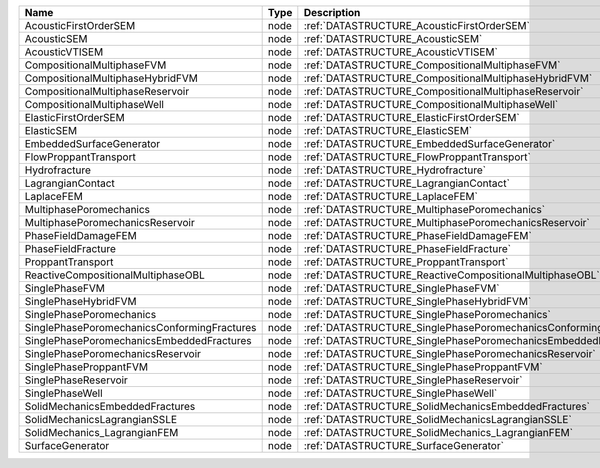 

=========================================== ==== ================================================================ 
Name                                        Type Description                                                      
=========================================== ==== ================================================================ 
AcousticFirstOrderSEM                       node :ref:`DATASTRUCTURE_AcousticFirstOrderSEM`                       
AcousticSEM                                 node :ref:`DATASTRUCTURE_AcousticSEM`                                 
AcousticVTISEM                              node :ref:`DATASTRUCTURE_AcousticVTISEM`                              
CompositionalMultiphaseFVM                  node :ref:`DATASTRUCTURE_CompositionalMultiphaseFVM`                  
CompositionalMultiphaseHybridFVM            node :ref:`DATASTRUCTURE_CompositionalMultiphaseHybridFVM`            
CompositionalMultiphaseReservoir            node :ref:`DATASTRUCTURE_CompositionalMultiphaseReservoir`            
CompositionalMultiphaseWell                 node :ref:`DATASTRUCTURE_CompositionalMultiphaseWell`                 
ElasticFirstOrderSEM                        node :ref:`DATASTRUCTURE_ElasticFirstOrderSEM`                        
ElasticSEM                                  node :ref:`DATASTRUCTURE_ElasticSEM`                                  
EmbeddedSurfaceGenerator                    node :ref:`DATASTRUCTURE_EmbeddedSurfaceGenerator`                    
FlowProppantTransport                       node :ref:`DATASTRUCTURE_FlowProppantTransport`                       
Hydrofracture                               node :ref:`DATASTRUCTURE_Hydrofracture`                               
LagrangianContact                           node :ref:`DATASTRUCTURE_LagrangianContact`                           
LaplaceFEM                                  node :ref:`DATASTRUCTURE_LaplaceFEM`                                  
MultiphasePoromechanics                     node :ref:`DATASTRUCTURE_MultiphasePoromechanics`                     
MultiphasePoromechanicsReservoir            node :ref:`DATASTRUCTURE_MultiphasePoromechanicsReservoir`            
PhaseFieldDamageFEM                         node :ref:`DATASTRUCTURE_PhaseFieldDamageFEM`                         
PhaseFieldFracture                          node :ref:`DATASTRUCTURE_PhaseFieldFracture`                          
ProppantTransport                           node :ref:`DATASTRUCTURE_ProppantTransport`                           
ReactiveCompositionalMultiphaseOBL          node :ref:`DATASTRUCTURE_ReactiveCompositionalMultiphaseOBL`          
SinglePhaseFVM                              node :ref:`DATASTRUCTURE_SinglePhaseFVM`                              
SinglePhaseHybridFVM                        node :ref:`DATASTRUCTURE_SinglePhaseHybridFVM`                        
SinglePhasePoromechanics                    node :ref:`DATASTRUCTURE_SinglePhasePoromechanics`                    
SinglePhasePoromechanicsConformingFractures node :ref:`DATASTRUCTURE_SinglePhasePoromechanicsConformingFractures` 
SinglePhasePoromechanicsEmbeddedFractures   node :ref:`DATASTRUCTURE_SinglePhasePoromechanicsEmbeddedFractures`   
SinglePhasePoromechanicsReservoir           node :ref:`DATASTRUCTURE_SinglePhasePoromechanicsReservoir`           
SinglePhaseProppantFVM                      node :ref:`DATASTRUCTURE_SinglePhaseProppantFVM`                      
SinglePhaseReservoir                        node :ref:`DATASTRUCTURE_SinglePhaseReservoir`                        
SinglePhaseWell                             node :ref:`DATASTRUCTURE_SinglePhaseWell`                             
SolidMechanicsEmbeddedFractures             node :ref:`DATASTRUCTURE_SolidMechanicsEmbeddedFractures`             
SolidMechanicsLagrangianSSLE                node :ref:`DATASTRUCTURE_SolidMechanicsLagrangianSSLE`                
SolidMechanics_LagrangianFEM                node :ref:`DATASTRUCTURE_SolidMechanics_LagrangianFEM`                
SurfaceGenerator                            node :ref:`DATASTRUCTURE_SurfaceGenerator`                            
=========================================== ==== ================================================================ 


